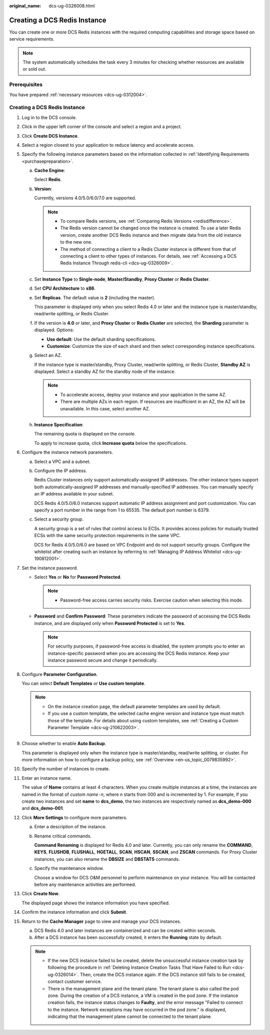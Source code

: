 :original_name: dcs-ug-0326008.html

.. _dcs-ug-0326008:

Creating a DCS Redis Instance
=============================

You can create one or more DCS Redis instances with the required computing capabilities and storage space based on service requirements.

.. note::

   The system automatically schedules the task every 3 minutes for checking whether resources are available or sold out.

Prerequisites
-------------

You have prepared :ref:`necessary resources <dcs-ug-0312004>`.


Creating a DCS Redis Instance
-----------------------------

#. Log in to the DCS console.

#. Click |image1| in the upper left corner of the console and select a region and a project.

#. Click **Create DCS Instance**.

#. Select a region closest to your application to reduce latency and accelerate access.

#. Specify the following instance parameters based on the information collected in :ref:`Identifying Requirements <purchasepreparation>`.

   a. **Cache Engine**:

      Select **Redis**.

   b. **Version**:

      Currently, versions 4.0/5.0/6.0/7.0 are supported.

      .. note::

         -  To compare Redis versions, see :ref:`Comparing Redis Versions <redisdifference>`.
         -  The Redis version cannot be changed once the instance is created. To use a later Redis version, create another DCS Redis instance and then migrate data from the old instance to the new one.
         -  The method of connecting a client to a Redis Cluster instance is different from that of connecting a client to other types of instances. For details, see :ref:`Accessing a DCS Redis Instance Through redis-cli <dcs-ug-0326009>`.

   c. Set **Instance Type** to **Single-node**, **Master/Standby**, **Proxy Cluster** or **Redis Cluster**.

   d. Set **CPU Architecture** to **x86**.

   e. Set **Replicas**. The default value is **2** (including the master).

      This parameter is displayed only when you select Redis 4.0 or later and the instance type is master/standby, read/write splitting, or Redis Cluster.

   f. If the version is **4.0** or later, and **Proxy Cluster** or **Redis Cluster** are selected, the **Sharding** parameter is displayed. Options:

      -  **Use default**: Use the default sharding specifications.
      -  **Customize**: Customize the size of each shard and then select corresponding instance specifications.

   g. Select an AZ.

      If the instance type is master/standby, Proxy Cluster, read/write splitting, or Redis Cluster, **Standby AZ** is displayed. Select a standby AZ for the standby node of the instance.

      .. note::

         -  To accelerate access, deploy your instance and your application in the same AZ.
         -  There are multiple AZs in each region. If resources are insufficient in an AZ, the AZ will be unavailable. In this case, select another AZ.

   h. **Instance Specification**:

      The remaining quota is displayed on the console.

      To apply to increase quota, click **Increase quota** below the specifications.

#. Configure the instance network parameters.

   a. Select a VPC and a subnet.

   b. Configure the IP address.

      Redis Cluster instances only support automatically-assigned IP addresses. The other instance types support both automatically-assigned IP addresses and manually-specified IP addresses. You can manually specify an IP address available in your subnet.

      DCS Redis 4.0/5.0/6.0 instances support automatic IP address assignment and port customization. You can specify a port number in the range from 1 to 65535. The default port number is 6379.

   c. Select a security group.

      A security group is a set of rules that control access to ECSs. It provides access policies for mutually trusted ECSs with the same security protection requirements in the same VPC.

      DCS for Redis 4.0/5.0/6.0 are based on VPC Endpoint and do not support security groups. Configure the whitelist after creating such an instance by referring to :ref:`Managing IP Address Whitelist <dcs-ug-190812001>`.

#. Set the instance password.

   -  Select **Yes** or **No** for **Password Protected**.

      .. note::

         -  Password-free access carries security risks. Exercise caution when selecting this mode.

   -  **Password** and **Confirm Password**: These parameters indicate the password of accessing the DCS Redis instance, and are displayed only when **Password Protected** is set to **Yes**.

      .. note::

         For security purposes, if password-free access is disabled, the system prompts you to enter an instance-specific password when you are accessing the DCS Redis instance. Keep your instance password secure and change it periodically.

#. Configure **Parameter Configuration**.

   You can select **Default Templates** or **Use custom template**.

   .. note::

      -  On the instance creation page, the default parameter templates are used by default.
      -  If you use a custom template, the selected cache engine version and instance type must match those of the template. For details about using custom templates, see :ref:`Creating a Custom Parameter Template <dcs-ug-210622003>`.

#. Choose whether to enable **Auto Backup**.

   This parameter is displayed only when the instance type is master/standby, read/write splitting, or cluster. For more information on how to configure a backup policy, see :ref:`Overview <en-us_topic_0079835992>`.

#. Specify the number of instances to create.

#. Enter an instance name.

   The value of **Name** contains at least 4 characters. When you create multiple instances at a time, the instances are named in the format of *custom name*\ ``-``\ *n*, where *n* starts from 000 and is incremented by 1. For example, if you create two instances and set **name** to **dcs_demo**, the two instances are respectively named as **dcs_demo-000** and **dcs_demo-001**.

#. Click **More Settings** to configure more parameters.

   a. Enter a description of the instance.

   b. Rename critical commands.

      **Command Renaming** is displayed for Redis 4.0 and later. Currently, you can only rename the **COMMAND**, **KEYS**, **FLUSHDB**, **FLUSHALL**, **HGETALL**, **SCAN**, **HSCAN**, **SSCAN**, and **ZSCAN** commands. For Proxy Cluster instances, you can also rename the **DBSIZE** and **DBSTATS** commands.

   c. Specify the maintenance window.

      Choose a window for DCS O&M personnel to perform maintenance on your instance. You will be contacted before any maintenance activities are performed.

#. Click **Create Now**.

   The displayed page shows the instance information you have specified.

#. Confirm the instance information and click **Submit**.

#. Return to the **Cache Manager** page to view and manage your DCS instances.

   a. DCS Redis 4.0 and later instances are containerized and can be created within seconds.
   b. After a DCS instance has been successfully created, it enters the **Running** state by default.

   .. note::

      -  If the new DCS instance failed to be created, delete the unsuccessful instance creation task by following the procedure in :ref:`Deleting Instance Creation Tasks That Have Failed to Run <dcs-ug-0326014>`. Then, create the DCS instance again. If the DCS instance still fails to be created, contact customer service.
      -  There is the management plane and the tenant plane. The tenant plane is also called the pod zone. During the creation of a DCS instance, a VM is created in the pod zone. If the instance creation fails, the instance status changes to **Faulty**, and the error message "Failed to connect to the instance. Network exceptions may have occurred in the pod zone." is displayed, indicating that the management plane cannot be connected to the tenant plane.

.. |image1| image:: /_static/images/en-us_image_0266235412.png
